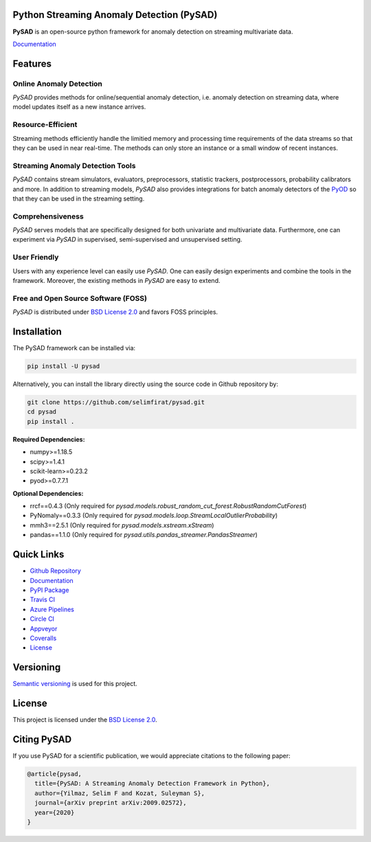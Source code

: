 .. image:: docs/logo.png 
    :align: center

Python Streaming Anomaly Detection (PySAD)
==========================================

.. image:: https://img.shields.io/pypi/v/pysad
    :target: https://pypi.org/project/pysad/
    :alt: PyPI

.. image:: https://img.shields.io/github/v/release/selimfirat/pysad
   :target: https://github.com/selimfirat/pysad/releases
   :alt: GitHub release (latest by date)

.. image:: https://readthedocs.org/projects/pysad/badge/?version=latest
   :target: https://pysad.readthedocs.io/en/latest/?badge=latest
   :alt: Documentation status

.. image:: https://badges.gitter.im/selimfirat-pysad/community.svg
   :target: https://gitter.im/selimfirat-pysad/community?utm_source=share-link&utm_medium=link&utm_campaign=share-link
   :alt: Gitter

.. image:: https://dev.azure.com/selimfirat/pysad/_apis/build/status/selimfirat.pysad?branchName=master
   :target: https://dev.azure.com/selimfirat/pysad/_build/latest?definitionId=2&branchName=master
   :alt: Azure Pipelines Build Status

.. image:: https://travis-ci.org/selimfirat/pysad.svg?branch=master
   :target: https://travis-ci.org/selimfirat/pysad
   :alt: Travis CI Build Status

.. image:: https://ci.appveyor.com/api/projects/status/ceghuv517ghqgjce/branch/master?svg=true
   :target: https://ci.appveyor.com/project/selimfirat/pysad/branch/master
   :alt: Appveyor Build status

.. image:: https://circleci.com/gh/selimfirat/pysad.svg?style=svg
   :target: https://circleci.com/gh/selimfirat/pysad
   :alt: Circle CI

.. image:: https://coveralls.io/repos/github/selimfirat/pysad/badge.svg?branch=master
   :target: https://coveralls.io/github/selimfirat/pysad?branch=master
   :alt: Coverage Status

.. image:: https://img.shields.io/pypi/pyversions/pysad
   :target: https://github.com/selimfirat/pysad/
   :alt: PyPI - Python Version

.. image:: https://img.shields.io/badge/platforms-linux--64%2Cosx--64%2Cwin--64-green
   :target: https://github.com/selimfirat/pysad/
   :alt: Supported Platforms

.. image:: https://img.shields.io/github/license/selimfirat/pysad.svg
   :target: https://github.com/selimfirat/pysad/blob/master/LICENSE
   :alt: License


**PySAD** is an open-source python framework for anomaly detection on streaming multivariate data.

`Documentation <https://pysad.readthedocs.io/en/latest/>`_

Features
========

Online Anomaly Detection
^^^^^^^^^^^^^^^^^^^^^^^^

`PySAD` provides methods for online/sequential anomaly detection, i.e. anomaly detection on streaming data, where model updates itself as a new instance arrives.


Resource-Efficient
^^^^^^^^^^^^^^^^^^

Streaming methods efficiently handle the limitied memory and processing time requirements of the data streams so that they can be used in near real-time. The methods can only store an instance or a small window of recent instances.


Streaming Anomaly Detection Tools
^^^^^^^^^^^^^^^^^^^^^^^^^^^^^^^^^

`PySAD` contains stream simulators, evaluators, preprocessors, statistic trackers, postprocessors, probability calibrators and more. In addition to streaming models, `PySAD` also provides integrations for batch anomaly detectors of the `PyOD <https://github.com/yzhao062/pyod/>`_ so that they can be used in the streaming setting.


Comprehensiveness
^^^^^^^^^^^^^^^^^

`PySAD` serves models that are specifically designed for both univariate and multivariate data. Furthermore, one can experiment via `PySAD` in supervised, semi-supervised and unsupervised setting.


User Friendly
^^^^^^^^^^^^^

Users with any experience level can easily use `PySAD`. One can easily design experiments and combine the tools in the framework. Moreover, the existing methods in `PySAD` are easy to extend.


Free and Open Source Software (FOSS)
^^^^^^^^^^^^^^^^^^^^^^^^^^^^^^^^^^^^

`PySAD` is distributed under `BSD License 2.0 <https://github.com/selimfirat/pysad/blob/master/LICENSE>`_ and favors FOSS principles.

Installation
============


The PySAD framework can be installed via:


.. code-block:: bash

    pip install -U pysad


Alternatively, you can install the library directly using the source code in Github repository by:


.. code-block:: bash

    git clone https://github.com/selimfirat/pysad.git
    cd pysad
    pip install .


**Required Dependencies:**


* numpy>=1.18.5
* scipy>=1.4.1
* scikit-learn>=0.23.2
* pyod>=0.7.7.1

**Optional Dependencies:**


* rrcf==0.4.3 (Only required for  `pysad.models.robust_random_cut_forest.RobustRandomCutForest`)
* PyNomaly==0.3.3 (Only required for  `pysad.models.loop.StreamLocalOutlierProbability`)
* mmh3==2.5.1 (Only required for  `pysad.models.xstream.xStream`)
* pandas==1.1.0 (Only required for  `pysad.utils.pandas_streamer.PandasStreamer`)

Quick Links
============

* `Github Repository <https://github.com/selimfirat/pysad/>`_

* `Documentation <http://pysad.readthedocs.io/>`_

* `PyPI Package <https://pypi.org/project/pysad>`_

* `Travis CI <https://travis-ci.com/github/selimfirat/pysad>`_

* `Azure Pipelines <https://dev.azure.com/selimfirat/pysad/>`_

* `Circle CI <https://circleci.com/gh/selimfirat/pysad/>`_

* `Appveyor <https://ci.appveyor.com/project/selimfirat/pysad/branch/master>`_

* `Coveralls <https://coveralls.io/github/selimfirat/pysad?branch=master>`_

* `License <https://github.com/selimfirat/pysad/blob/master/LICENSE>`_



Versioning
==========

`Semantic versioning <http://semver.org/>`_ is used for this project.

License
=======

This project is licensed under the `BSD License 2.0 <https://github.com/selimfirat/pysad/blob/master/LICENSE>`_.


Citing PySAD
============
If you use PySAD for a scientific publication, we would appreciate citations to the following paper:

.. code-block::

    @article{pysad,
      title={PySAD: A Streaming Anomaly Detection Framework in Python},
      author={Yilmaz, Selim F and Kozat, Suleyman S},
      journal={arXiv preprint arXiv:2009.02572},
      year={2020}
    }